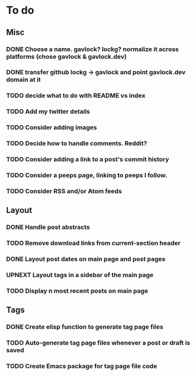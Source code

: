 * To do
** Misc
*** DONE Choose a name. gavlock? lockg? normalize it across platforms (chose gavlock & gavlock.dev)
*** DONE transfer github lockg -> gavlock and point gavlock.dev domain at it
*** TODO decide what to do with README vs index
*** TODO Add my twitter details
*** TODO Consider adding images
*** TODO Decide how to handle comments. Reddit?
*** TODO Consider adding a link to a post's commit history
*** TODO Consider a peeps page, linking to peeps I follow.
*** TODO Consider RSS and/or Atom feeds

** Layout
*** DONE Handle post abstracts
*** TODO Remove download links from current-section header
*** DONE Layout post dates on main page and post pages
*** UPNEXT Layout tags in a sidebar of the main page
*** TODO Display n most recent posts on main page

** Tags
*** DONE Create elisp function to generate tag page files
*** TODO Auto-generate tag page files whenever a post or draft is saved
*** TODO Create Emacs package for tag page file code
